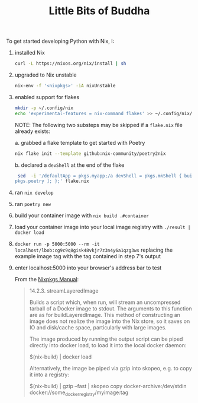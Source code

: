 #+TITLE: Little Bits of Buddha

To get started developing Python with Nix, I:
1. installed Nix
  #+begin_src sh
  curl -L https://nixos.org/nix/install | sh
  #+end_src
2. upgraded to Nix unstable
  #+begin_src sh
  nix-env -f '<nixpkgs>' -iA nixUnstable
  #+end_src
3. enabled support for flakes
  #+begin_src sh
  mkdir -p ~/.config/nix
  echo 'experimental-features = nix-command flakes' >> ~/.config/nix/nix.conf
  #+end_src

  NOTE: The following two substeps may be skipped if a ~flake.nix~ file already exists:

   a. grabbed a flake template to get started with Poetry
      #+begin_src sh
      nix flake init --template github:nix-community/poetry2nix
      #+end_src
   b. declared a ~devShell~ at the end of the flake
      #+begin_src sh
      sed  -i '/defaultApp = pkgs.myapp;/a devShell = pkgs.mkShell { buildInputs = [ pkgs.python3
     pkgs.poetry ]; };' flake.nix
      #+end_src
4. ran ~nix develop~
5. ran ~poetry new~
6. build your container image with ~nix build .#container~
7. load your container image into your local image registry with ~./result | docker load~
8. ~docker run -p 5000:5000 --rm -it localhost/lbob:cg9c9q8gisk48vkjr7z3n4y6a1qzg3ws~ replacing the example image tag with the tag contained in step 7's output
9. enter localhost:5000 into your browser's address bar to test

   From the [[https://nixos.org/manual/nixpkgs/stable/#ssec-pkgs-dockerTools-streamLayeredImage][Nixpkgs Manual]]:
   #+begin_quote
   14.2.3. streamLayeredImage

   Builds a script which, when run, will stream an uncompressed tarball of a Docker image to stdout. The arguments to this function are as for buildLayeredImage. This method of constructing an image does not realize the image into the Nix store, so it saves on IO and disk/cache space, particularly with large images.

   The image produced by running the output script can be piped directly into docker load, to load it into the local docker daemon:

   $(nix-build) | docker load

   Alternatively, the image be piped via gzip into skopeo, e.g. to copy it into a registry:

   $(nix-build) | gzip --fast | skopeo copy docker-archive:/dev/stdin docker://some_docker_registry/myimage:tag
   #+end_quote
